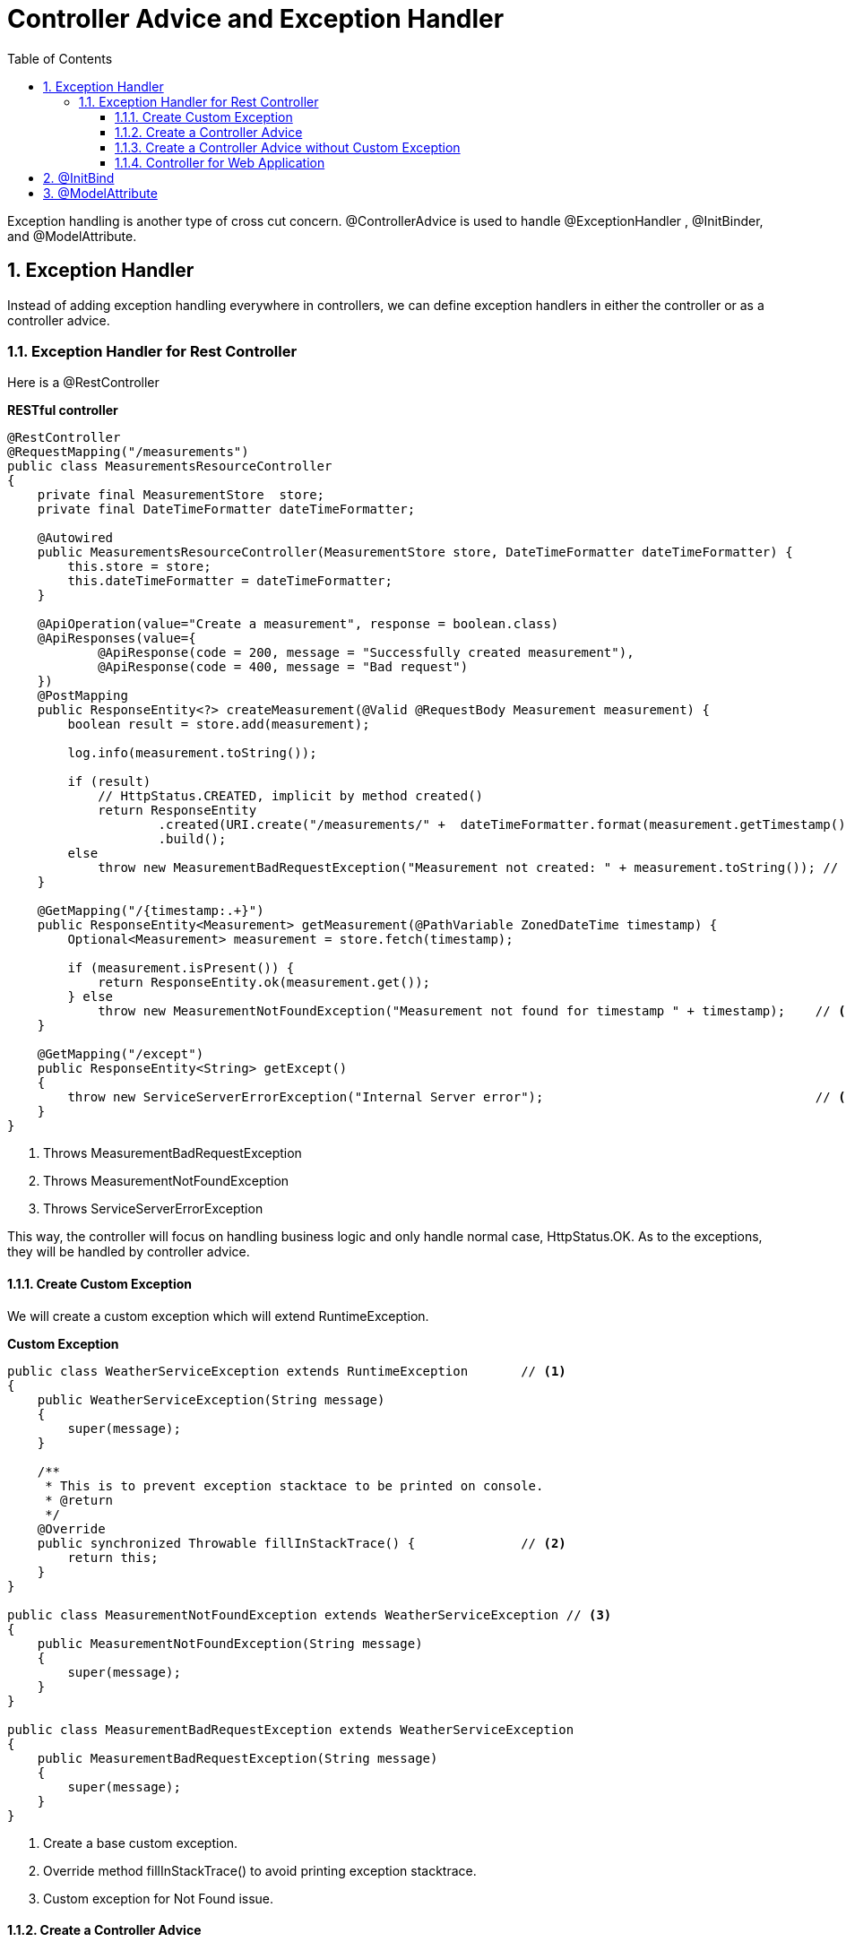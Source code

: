 = Controller Advice and Exception Handler
:sectnums:
:toc:
:toclevels: 4
:toc-title: Table of Contents

Exception handling is another type of cross cut concern.  [blue white-background]#@ControllerAdvice# is used to handle [blue white-background]#@ExceptionHandler# , [blue white-background]#@InitBinder#, and [blue white-background]#@ModelAttribute#.

== Exception Handler

Instead of adding exception handling everywhere in controllers, we can define exception handlers in either the controller or as a controller advice.

=== Exception Handler for Rest Controller

Here is a @RestController

*RESTful controller*
[source,java,numbered]
----
@RestController
@RequestMapping("/measurements")
public class MeasurementsResourceController
{
    private final MeasurementStore  store;
    private final DateTimeFormatter dateTimeFormatter;

    @Autowired
    public MeasurementsResourceController(MeasurementStore store, DateTimeFormatter dateTimeFormatter) {
        this.store = store;
        this.dateTimeFormatter = dateTimeFormatter;
    }

    @ApiOperation(value="Create a measurement", response = boolean.class)
    @ApiResponses(value={
            @ApiResponse(code = 200, message = "Successfully created measurement"),
            @ApiResponse(code = 400, message = "Bad request")
    })
    @PostMapping
    public ResponseEntity<?> createMeasurement(@Valid @RequestBody Measurement measurement) {
        boolean result = store.add(measurement);

        log.info(measurement.toString());

        if (result)
            // HttpStatus.CREATED, implicit by method created()
            return ResponseEntity
                    .created(URI.create("/measurements/" +  dateTimeFormatter.format(measurement.getTimestamp())))
                    .build();
        else
            throw new MeasurementBadRequestException("Measurement not created: " + measurement.toString()); // <1>
    }

    @GetMapping("/{timestamp:.+}")
    public ResponseEntity<Measurement> getMeasurement(@PathVariable ZonedDateTime timestamp) {
        Optional<Measurement> measurement = store.fetch(timestamp);

        if (measurement.isPresent()) {
            return ResponseEntity.ok(measurement.get());
        } else
            throw new MeasurementNotFoundException("Measurement not found for timestamp " + timestamp);    // <2>
    }

    @GetMapping("/except")
    public ResponseEntity<String> getExcept()
    {
        throw new ServiceServerErrorException("Internal Server error");                                    // <3>
    }
}
----
<1> Throws MeasurementBadRequestException
<2> Throws MeasurementNotFoundException
<3> Throws ServiceServerErrorException

This way, the controller will focus on handling business logic and only handle normal case, HttpStatus.OK. As to the exceptions, they will be handled by controller advice.

==== Create Custom Exception

We will create a custom exception which will extend RuntimeException.


*Custom Exception*
[source,java,numbered]
----
public class WeatherServiceException extends RuntimeException       // <1>
{
    public WeatherServiceException(String message)
    {
        super(message);
    }

    /**
     * This is to prevent exception stacktace to be printed on console.
     * @return
     */
    @Override
    public synchronized Throwable fillInStackTrace() {              // <2>
        return this;
    }
}

public class MeasurementNotFoundException extends WeatherServiceException // <3>
{
    public MeasurementNotFoundException(String message)
    {
        super(message);
    }
}

public class MeasurementBadRequestException extends WeatherServiceException
{
    public MeasurementBadRequestException(String message)
    {
        super(message);
    }
}
----
<1> Create a base custom exception.
<2> Override method fillInStackTrace() to avoid printing exception stacktrace.
<3> Custom exception for Not Found issue.

==== Create a Controller Advice
[source,java,numbered]
----
@ControllerAdvice(basePackages = "y.w.controller")                                      // <1>
public class WeatherServiceErrorAdvice
{
    @ExceptionHandler({RuntimeException.class, ServiceServerErrorException.class, SQLException.class, NullPointerException.class})
    public ResponseEntity<Error> handleRunTimeException(RuntimeException e)
    {
        return error(HttpStatus.INTERNAL_SERVER_ERROR, e);
    }

    @ExceptionHandler({ MeasurementNotFoundException.class, StatisticsNotFoundException.class })
    public ResponseEntity<Error> handleNotFoundException(WeatherServiceException e)
    {
        return error(HttpStatus.NOT_FOUND, e);
    }

    @ExceptionHandler({ MeasurementBadRequestException.class, StatisticsBadRequestException.class, HttpMessageNotReadableException.class })
    public ResponseEntity<Error> handleDogsServiceException(WeatherServiceException e)
    {
        return error(HttpStatus.BAD_REQUEST, e);
    }

    private ResponseEntity<Error> error(HttpStatus status, Exception e)
    {
        log.error("Exception : ", e);
        return ResponseEntity.status(status).body(new Error(e.getMessage()));
    }

    @Getter
    @Setter
    @NoArgsConstructor
    @AllArgsConstructor
    public static class Error                                                   // <2>
    {
        private String message;
    }
}
----
<1> Annonated the class as controller advice which can be applicable to all controllers or to targets specified by package or class.
<2> Error class can be returned so that it can be serialized to JSON. A string can't be serialized to JSON and will cause client exception.

==== Create a Controller Advice without Custom Exception
There is a short way to create controller advice which doesn't need to create custom exception.

[source,java]
----
@ControllerAdvice
public class SystemErrorAdvice
{
    @ResponseStatus(HttpStatus.INTERNAL_SERVER_ERROR)                                                       // <1>
    @ExceptionHandler({ ServiceServerErrorException.class, SQLException.class, NullPointerException.class}) // <2>
    public void handleInternalServerError() {}                                                              // <3>

    @ResponseStatus(HttpStatus.BAD_REQUEST)
    @ExceptionHandler({ HttpMessageNotReadableException.class })
    public void handleBadRequest(){}
}
----
<1> Annotate the method with HttpStatus value.
<2> Handle multiple exceptions.
<3> Empty method body.

The advantage is that it is simple to implement. The disadvantage is that there is no more detail other than the status code.

==== Controller for Web Application

[source,java]
----
@ControllerAdvice
public class ControllerExceptionHandler
{
    @ExceptionHandler
    public ModelAndView handleDefault(BadRequestException e)       // <1>
    {
        log.info("From @ControllerAdvice");
        ModelAndView model = new ModelAndView("error/exception"); // <2>
            model.addObject("exception", e);
            return model;                                         // <3>
    }
}
----
<1> Handle exception.
<2> Return view name for error page.
<3> Add model attribute for exception details so that it can be displayed on screen.

== @InitBind

[blue white-background]#@InitBinder# can define converter for parameter. It can be used either as controller advice or directly on a method.

[source,java]
----
@ControllerAdvice(assignableTypes = { MeasurementsResourceController.class, StatsResourceController.class }) // <1>
public class ControllerAdviceInitBinder
{
        webDataBinder.registerCustomEditor(                                                                  // <2>
                ZonedDateTime.class,
                new Editor<>(
                        text -> ZonedDateTime
                                .parse(text, DateTimeFormatter.ISO_ZONED_DATE_TIME)
                                .withZoneSameInstant(ZoneId.of("UTC")),
                                DateTimeFormatter.ISO_ZONED_DATE_TIME.toFormat()));
    }
}
----
<1> Apply the controller advice to specified controllers.
<2> Register a custom editor to convert ISO 8061 timestamp to ZonedDateTime.

*Usage*
[source]
----
    @GetMapping("/{timestamp:.+}")
    public ResponseEntity<Measurement> getMeasurement(@PathVariable ZonedDateTime timestamp)    // <1>
----
<1> With the @InitBinder, it makes it possible for Spring to parse string of timestamp to ZonedDateTime. Otherwise, it will have problem parsing string like 2015-09-02T16:00:00.000Z to ZonedDateTime.

== @ModelAttribute
When submit HTML form data to a controller, the data can be converted to an object. In this case, @ModelAttribute must be used.

[source,java]
----
@Controller
public class WebController
{
   @ModelAttribute(name = "stock")                                                                  // <1>
    public Stock stockBean()
    {
        return new Stock();
    }

    @PostMapping("/submit")
    public ModelAndView submit(@Valid @ModelAttribute(value="stock") Stock stock, Errors errors)    // <2>
    {
        if (errors.hasErrors())
        {
            ModelAndView model = new ModelAndView("submit");
            model.addObject("errors", errors);
            return model;
        }

        // Do something with services...
        stocks.add(stock);

        ModelAndView model = new ModelAndView("list"); // the view name to go
        model.addObject("stocks", stocks);          // passing model data to the view
        return model;
    }
}
----
<1> Must declare @ModelAttribute for Stock object.
<2> Must specify the parameter as @ModelAttribute so that form data can be de-serialized as an instance of class Stock.







